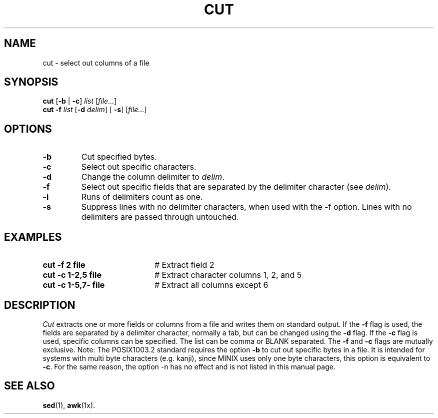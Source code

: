 .TH CUT 1
.SH NAME
cut \- select out columns of a file
.SH SYNOPSIS
\fBcut \fR[\fB\-b \fR|\fB \-c\fR] \fIlist\fR [\fIfile...\fR]\fR
.br
\fBcut \-f \fIlist\fR [\fB\-d \fIdelim\fR] [\fB \-s\fR]\fR [\fIfile...\fR]
.br
.de FL
.TP
\\fB\\$1\\fR
\\$2
..
.de EX
.TP 20
\\fB\\$1\\fR
# \\$2
..
.SH OPTIONS
.FL "\-b" "Cut specified bytes."
.FL "\-c" "Select out specific characters."
.FL "\-d" "Change the column delimiter to \fIdelim\fR."
.FL "\-f" "Select out specific fields that are separated by the delimiter character (see \fIdelim\fR)."
.FL "\-i" "Runs of delimiters count as one."
.FL "\-s" "Suppress lines with no delimiter characters, when used with the \-f option. Lines with no delimiters are passed through untouched."
.SH EXAMPLES
.EX "cut \-f 2 file" "Extract field 2"
.EX "cut \-c 1\-2,5 file" "Extract character columns 1, 2, and 5"
.EX "cut \-c 1\-5,7\- file" "Extract all columns except 6"
.SH DESCRIPTION
.PP
\fICut\fR extracts one or more fields or columns from a file and writes them on
standard output.
If the \fB\-f\fR flag is used, the fields are separated by a delimiter 
character, normally a tab, but can be changed using the \fB\-d\fR flag.
If the \fB\-c\fR flag is used, specific columns can be specified.
The list can be comma or BLANK separated. The \fB\-f\fR and
\fB\-c\fR flags  are mutually exclusive.
Note: The POSIX1003.2 standard requires the option \fB\-b\fR to cut out
specific bytes in a file. It is intended for systems with multi byte
characters (e.g. kanji), since MINIX uses only one byte characters,
this option is equivalent to \fB\-c\fR. For the same reason, the option
\-n has no effect and is not listed in this manual page.
.SH "SEE ALSO"
.BR sed (1),
.BR awk (1x).
